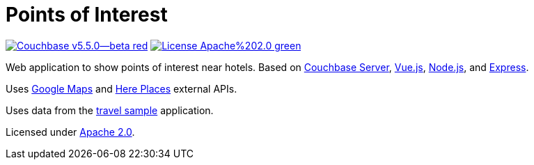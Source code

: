 # Points of Interest

image:https://img.shields.io/badge/Couchbase-v5.5.0--beta-red.svg[link=https://www.couchbase.com/downloads] image:https://img.shields.io/badge/License-Apache%202.0-green.svg[link=https://opensource.org/licenses/Apache-2.0]

Web application to show points of interest near hotels.
Based on link:https://www.couchbase.com[Couchbase Server], link:https://vuejs.org[Vue.js], link:https://nodejs.org/[Node.js], and link:https://expressjs.com[Express].

Uses link:https://developers.google.com/maps/documentation/[Google Maps] and link:https://developer.here.com/develop/rest-apis[Here Places] external APIs.

Uses data from the link:https://developer.couchbase.com/documentation/server/current/sdk/sample-application.html#travel-sample-app-generic__using-travel-app[travel sample] application.

Licensed under link:https://opensource.org/licenses/Apache-2.0[Apache 2.0].